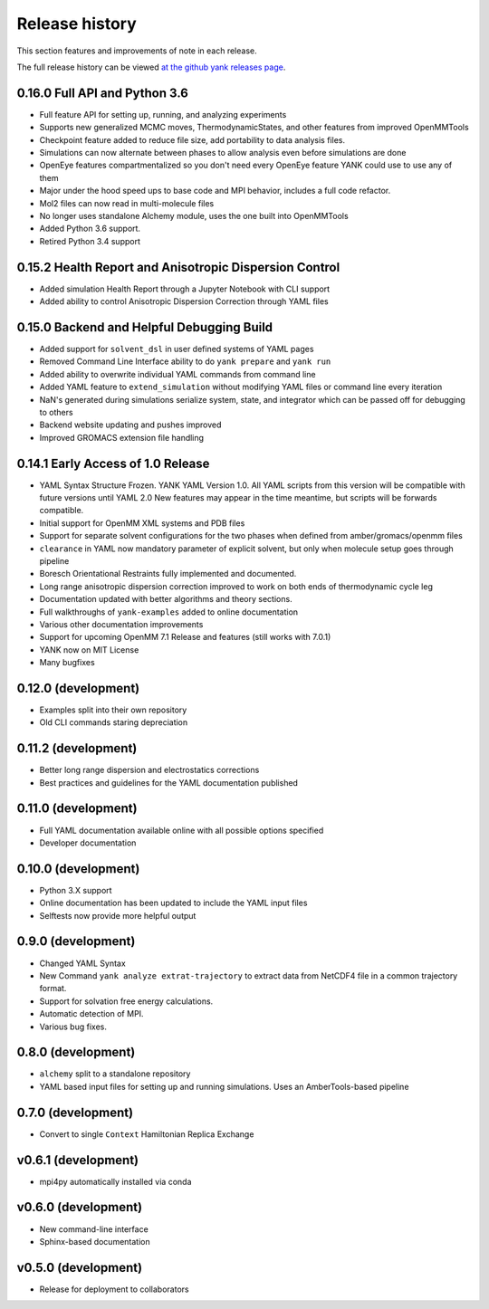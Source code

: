***************
Release history
***************

This section features and improvements of note in each release.

The full release history can be viewed `at the github yank releases page <https://github.com/choderalab/yank/releases>`_.

0.16.0 Full API and Python 3.6
------------------------------
- Full feature API for setting up, running, and analyzing experiments
- Supports new generalized MCMC moves, ThermodynamicStates, and other features from improved OpenMMTools
- Checkpoint feature added to reduce file size, add portability to data analysis files.
- Simulations can now alternate between phases to allow analysis even before simulations are done
- OpenEye features compartmentalized so you don't need every OpenEye feature YANK could use to use any of them
- Major under the hood speed ups to base code and MPI behavior, includes a full code refactor.
- Mol2 files can now read in multi-molecule files
- No longer uses standalone Alchemy module, uses the one built into OpenMMTools
- Added Python 3.6 support.
- Retired Python 3.4 support

0.15.2 Health Report and Anisotropic Dispersion Control
-------------------------------------------------------
- Added simulation Health Report through a Jupyter Notebook with CLI support
- Added ability to control Anisotropic Dispersion Correction through YAML files

0.15.0 Backend and Helpful Debugging Build
------------------------------------------
- Added support for ``solvent_dsl`` in user defined systems of YAML pages
- Removed Command Line Interface ability to do ``yank prepare`` and ``yank run``
- Added ability to overwrite individual YAML commands from command line
- Added YAML feature to ``extend_simulation`` without modifying YAML files or command line every iteration
- NaN's generated during simulations serialize system, state, and integrator which can be passed off for debugging to others
- Backend website updating and pushes improved
- Improved GROMACS extension file handling

0.14.1 Early Access of 1.0 Release
----------------------------------
- YAML Syntax Structure Frozen. YANK YAML Version 1.0. All YAML scripts from this version will be compatible with future versions until YAML 2.0
  New features may appear in the time meantime, but scripts will be forwards compatible.
- Initial support for OpenMM XML systems and PDB files
- Support for separate solvent configurations for the two phases when defined from amber/gromacs/openmm files
- ``clearance`` in YAML now mandatory parameter of explicit solvent, but only when molecule setup goes through pipeline
- Boresch Orientational Restraints fully implemented and documented.
- Long range anisotropic dispersion correction improved to work on both ends of thermodynamic cycle leg
- Documentation updated with better algorithms and theory sections.
- Full walkthroughs of ``yank-examples`` added to online documentation
- Various other documentation improvements
- Support for upcoming OpenMM 7.1 Release and features (still works with 7.0.1)
- YANK now on MIT License
- Many bugfixes

0.12.0 (development)
--------------------
- Examples split into their own repository
- Old CLI commands staring depreciation

0.11.2 (development)
--------------------
- Better long range dispersion and electrostatics corrections
- Best practices and guidelines for the YAML documentation published

0.11.0 (development)
--------------------
- Full YAML documentation available online with all possible options specified
- Developer documentation

0.10.0 (development)
--------------------
- Python 3.X support
- Online documentation has been updated to include the YAML input files
- Selftests now provide more helpful output


0.9.0 (development)
-------------------
- Changed YAML Syntax
- New Command ``yank analyze extrat-trajectory`` to extract data from NetCDF4 file in a common trajectory format.
- Support for solvation free energy calculations.
- Automatic detection of MPI.
- Various bug fixes.

0.8.0 (development)
-------------------
- ``alchemy`` split to a standalone repository
- YAML based input files for setting up and running simulations. Uses an AmberTools-based pipeline

0.7.0 (development)
-------------------
- Convert to single ``Context`` Hamiltonian Replica Exchange

v0.6.1 (development)
--------------------
- mpi4py automatically installed via conda

v0.6.0 (development)
--------------------
- New command-line interface
- Sphinx-based documentation

v0.5.0 (development)
--------------------
- Release for deployment to collaborators

